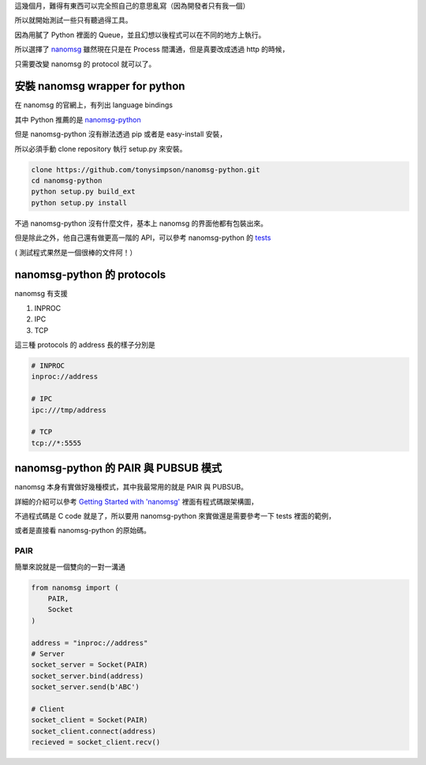 .. title: 在 Python 使用 nanomsg
.. slug: python-nanomsg
.. date: 03/31/2015 10:36:25 PM UTC+08:00
.. tags: python, draft 
.. link: 
.. description: 
.. type: text

這幾個月，難得有東西可以完全照自己的意思亂寫（因為開發者只有我一個）

所以就開始測試一些只有聽過得工具。

因為用膩了 Python 裡面的 Queue，並且幻想以後程式可以在不同的地方上執行。

所以選擇了 `nanomsg`_ 雖然現在只是在 Process 間溝通，但是真要改成透過 http 的時候，

只需要改變 nanomsg 的 protocol 就可以了。

.. TEASER_END

安裝 nanomsg wrapper for python
==================================================

在 nanomsg 的官網上，有列出 language bindings

其中 Python 推薦的是 `nanomsg-python`_

但是 nanomsg-python 沒有辦法透過 pip 或者是 easy-install 安裝，

所以必須手動 clone repository 執行 setup.py 來安裝。

.. code:: bash

    clone https://github.com/tonysimpson/nanomsg-python.git
    cd nanomsg-python
    python setup.py build_ext
    python setup.py install
    
不過 nanomsg-python 沒有什麼文件，基本上 nanomsg 的界面他都有包裝出來。

但是除此之外，他自己還有做更高一階的 API，可以參考 nanomsg-python 的 `tests`_

( 測試程式果然是一個很棒的文件阿！）

nanomsg-python 的 protocols
===============================================

nanomsg 有支援 

1. INPROC
2. IPC
3. TCP

這三種 protocols 的 address 長的樣子分別是

.. code:: bash

    # INPROC
    inproc://address
    
    # IPC
    ipc:///tmp/address
    
    # TCP
    tcp://*:5555

nanomsg-python 的 PAIR 與 PUBSUB 模式
================================================

nanomsg 本身有實做好幾種模式，其中我最常用的就是 PAIR 與 PUBSUB。

詳細的介紹可以參考 `Getting Started with 'nanomsg'`_  裡面有程式碼跟架構圖，

不過程式碼是 C code 就是了，所以要用 nanomsg-python 來實做還是需要參考一下 tests 裡面的範例，

或者是直接看 nanomsg-python 的原始碼。

PAIR
------------------------------------------------

簡單來說就是一個雙向的一對一溝通

.. figure:: http://tim.dysinger.net/img/2013-09-16-getting-started-with-nanomsg/pipeline.png

.. code:: python

    from nanomsg import (
        PAIR,
        Socket
    )
    
    address = "inproc://address"
    # Server
    socket_server = Socket(PAIR)
    socket_server.bind(address)
    socket_server.send(b'ABC')
    
    # Client
    socket_client = Socket(PAIR)
    socket_client.connect(address)
    recieved = socket_client.recv()



    
.. _nanomsg: http://nanomsg.org/
.. _nanomsg-python: https://github.com/tonysimpson/nanomsg-python
.. _tests: https://github.com/tonysimpson/nanomsg-python/tree/master/tests
.. _Getting Started with 'nanomsg': http://tim.dysinger.net/posts/2013-09-16-getting-started-with-nanomsg.html
